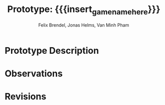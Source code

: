* Prototype Description
* Observations
* Revisions
* Meta Info :noexport:
#+options: html-postamble:nil toc:nil title:nil
#+macro: insert_game_name_here qubi
#+macro: insert_team_name_here FünfKopf

#+author: Felix Brendel, Jonas Helms, Van Minh Pham
#+title: Prototype: {{{insert_game_name_here}}}

#+latex_header: \input{latex.tex}
